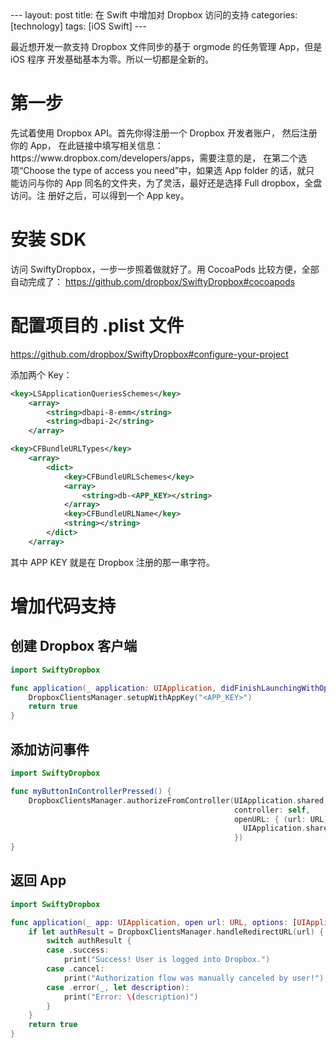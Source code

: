 #+BEGIN_EXPORT html
---
layout: post
title: 在 Swift 中增加对 Dropbox 访问的支持
categories: [technology]
tags: [iOS Swift]
---
#+END_EXPORT

最近想开发一款支持 Dropbox 文件同步的基于 orgmode 的任务管理 App，但是 iOS 程序
开发基础基本为零。所以一切都是全新的。

* 第一步

先试着使用 Dropbox API。首先你得注册一个 Dropbox 开发者账户， 然后注册你的 App，
在此链接中填写相关信息：https://www.dropbox.com/developers/apps，需要注意的是，
在第二个选项“Choose the type of access you need”中，如果选 App folder 的话，就只
能访问与你的 App 同名的文件夹，为了灵活，最好还是选择 Full dropbox，全盘访问。注
册好之后，可以得到一个 App key。

* 安装 SDK

 访问 SwiftyDropbox，一步一步照着做就好了。用 CocoaPods 比较方便，全部自动完成了：
 https://github.com/dropbox/SwiftyDropbox#cocoapods

* 配置项目的 .plist 文件

https://github.com/dropbox/SwiftyDropbox#configure-your-project

 添加两个 Key：

#+BEGIN_SRC xml
<key>LSApplicationQueriesSchemes</key>
    <array>
        <string>dbapi-8-emm</string>
        <string>dbapi-2</string>
    </array>

<key>CFBundleURLTypes</key>
    <array>
        <dict>
            <key>CFBundleURLSchemes</key>
            <array>
                <string>db-<APP_KEY></string>
            </array>
            <key>CFBundleURLName</key>
            <string></string>
        </dict>
    </array>

#+END_SRC

其中 APP KEY 就是在 Dropbox 注册的那一串字符。

* 增加代码支持
** 创建 Dropbox 客户端

#+BEGIN_SRC swift
import SwiftyDropbox

func application(_ application: UIApplication, didFinishLaunchingWithOptions launchOptions: [UIApplicationLaunchOptionsKey: Any]?) -> Bool {
    DropboxClientsManager.setupWithAppKey("<APP_KEY>")
    return true
}
#+END_SRC

** 添加访问事件

#+BEGIN_SRC swift
import SwiftyDropbox

func myButtonInControllerPressed() {
    DropboxClientsManager.authorizeFromController(UIApplication.shared,
                                                  controller: self,
                                                  openURL: { (url: URL) -> Void in
                                                    UIApplication.shared.openURL(url)
                                                  })
}
#+END_SRC

** 返回 App

#+BEGIN_SRC swift
import SwiftyDropbox

func application(_ app: UIApplication, open url: URL, options: [UIApplicationOpenURLOptionsKey : Any] = [:]) -> Bool {
    if let authResult = DropboxClientsManager.handleRedirectURL(url) {
        switch authResult {
        case .success:
            print("Success! User is logged into Dropbox.")
        case .cancel:
            print("Authorization flow was manually canceled by user!")
        case .error(_, let description):
            print("Error: \(description)")
        }
    }
    return true
}
#+END_SRC
